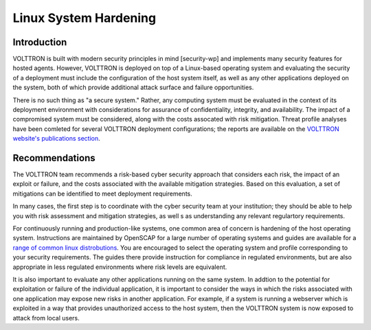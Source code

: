 .. _Linux-System-Hardening:

======================
Linux System Hardening
======================


Introduction
============

VOLTTRON is built with modern security principles in mind [security-wp] and implements many security features for hosted
agents.
However, VOLTTRON is deployed on top of a Linux-based operating system and evaluating the security of a deployment must
include the configuration of the host system itself, as well as any other applications deployed on the system, both of
which provide additional attack surface and failure opportunities.

There is no such thing as "a secure system."
Rather, any computing system must be evaluated in the context of its deployment environment with considerations for
assurance of confidentiality, integrity, and availability.
The impact of a compromised system must be considered, along with the costs assocated with risk mitigation.
Threat profile analyses have been comleted for several VOLTTRON deployment configurations; the reports are available on
the `VOLTTRON website's publications section <https://volttron.org/publications>`_.


Recommendations
===============

The VOLTTRON  team recommends a risk-based cyber security approach that considers each risk, the impact of an
exploit or failure, and the costs associated with the available mitigation strategies.
Based on this evaluation, a set of mitigations can be identified to meet deployment requirements.

In many cases, the first step is to coordinate with the cyber security team at your institution; they should be able
to help you with risk assessment and mitigation strategies, as well s as understanding any relevant regulartory
requirements.

For continuously running and production-like systems, one common area of concern is hardening of the host operating
system.
Instructions are maintained by OpenSCAP for a large number of operating systems and guides are available for a
`range of common linux distrobutions <https://static.open-scap.org>`_.
You are encouraged to select the operating system and profile corresponding to your security requirements.
The guides there provide instruction for compliance in regulated environments, but are also appropriate in less
regulated environments where risk levels are equivalent.

It is also important to evaluate any other applications running on the same system.
In addtion to the potential for exploitation or failure of the individual application, it is important to consider
the ways in which the risks associated with one application may expose new risks in another application.
For example, if a system is running a webserver which is exploited in a way that provides unauthorized access to
the host system, then the VOLTTRON system is now exposed to attack from local users.
